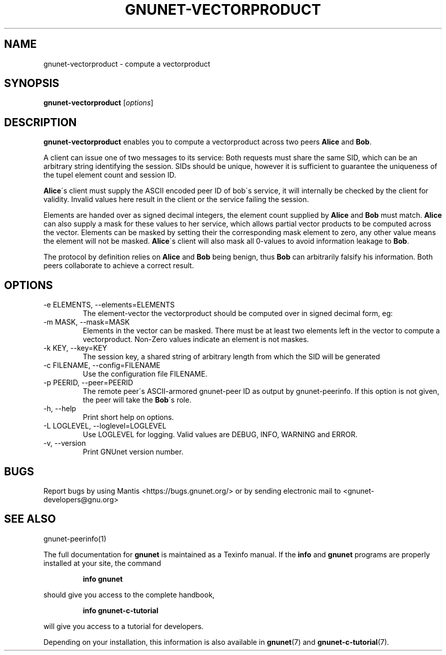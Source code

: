 .TH GNUNET-VECTORPRODUCT 1 "August 8, 2013" "GNUnet"
.SH NAME
gnunet\-vectorproduct \- compute a vectorproduct
.SH SYNOPSIS
.B gnunet\-vectorproduct
.RI [ options ]
.SH DESCRIPTION
\fBgnunet-vectorproduct\fP enables you to compute a vectorproduct
across two peers \fBAlice\fP and \fBBob\fP.
.PP
A client can issue one of two messages to its service:
.TS
tab (@);
l lx.
1@T{
A request to compute a vectorproduct with another peer (\fBAlice\fP)
T}
2@T{
Elements to support a peer in computing a vectorproduct (\fBBob\fP)
T}
.TE
Both requests must share the same SID, which can be an arbitrary
string identifying the session. SIDs should be unique, however it is
sufficient to guarantee the uniqueness of the tupel element count and
session ID.
.PP
\fBAlice\fP\'s client must supply the ASCII encoded peer ID of bob\'s
service, it will internally be checked by the client for
validity. Invalid values here result in the client or the service
failing the session.
.PP
Elements are handed over as signed decimal integers, the element count
supplied by \fBAlice\fP and \fBBob\fP must match. \fBAlice\fP can also
supply a mask for these values to her service, which allows partial
vector products to be computed across the vector. Elements can be
masked by setting their the corresponding mask element to zero, any
other value means the element will not be masked. \fBAlice\fP\'s
client will also mask all 0-values to avoid information leakage to
\fBBob\fP.
.PP
The protocol by definition relies on \fBAlice\fP and \fBBob\fP being
benign, thus \fBBob\fP can arbitrarily falsify his information. Both
peers collaborate to achieve a correct result.
.SH OPTIONS
.IP "\-e ELEMENTS, \-\-elements=ELEMENTS"
The element-vector the vectorproduct should be computed over in signed
decimal form, eg: \"42,1,-3,3,7\". Zero value elements will be automatically masked.
.IP "\-m MASK, \-\-mask=MASK"
Elements in the vector can be masked. There must be at least two
elements left in the vector to compute a vectorproduct. Non-Zero
values indicate an element is not maskes.
.IP "\-k KEY, \-\-key=KEY"
The session key, a shared string of arbitrary length from which the
SID will be generated
.IP "\-c FILENAME,  \-\-config=FILENAME"
Use the configuration file FILENAME.
.IP "\-p PEERID, \-\-peer=PEERID"
The remote peer\'s ASCII-armored gnunet-peer ID as output by
gnunet-peerinfo. If this option is not given, the peer will take the
\fBBob\fP\'s role.
.IP "\-h, \-\-help"
Print short help on options.
.IP "\-L LOGLEVEL, \-\-loglevel=LOGLEVEL"
Use LOGLEVEL for logging.  Valid values are DEBUG, INFO, WARNING and ERROR.
.IP "\-v, \-\-version"
Print GNUnet version number.
.SH BUGS
Report bugs by using Mantis <https://bugs.gnunet.org/> or by sending
electronic mail to <gnunet\-developers@gnu.org>
.SH SEE ALSO
gnunet\-peerinfo(1)
.PP
The full documentation for
.B gnunet
is maintained as a Texinfo manual.
If the
.B info
and
.B gnunet
programs are properly installed at your site, the command
.IP
.B info gnunet
.PP
should give you access to the complete handbook,
.IP
.B info gnunet-c-tutorial
.PP
will give you access to a tutorial for developers.
.PP
Depending on your installation, this information is also
available in
\fBgnunet\fP(7) and \fBgnunet-c-tutorial\fP(7).
